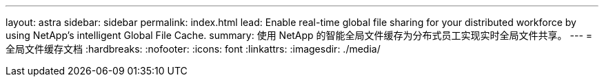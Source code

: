 ---
layout: astra 
sidebar: sidebar 
permalink: index.html 
lead: Enable real-time global file sharing for your distributed workforce by using NetApp’s intelligent Global File Cache. 
summary: 使用 NetApp 的智能全局文件缓存为分布式员工实现实时全局文件共享。 
---
= 全局文件缓存文档
:hardbreaks:
:nofooter: 
:icons: font
:linkattrs: 
:imagesdir: ./media/


